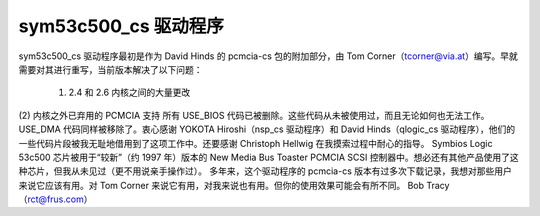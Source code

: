 .. SPDX-License-Identifier: GPL-2.0

=======================
sym53c500_cs 驱动程序
=======================

sym53c500_cs 驱动程序最初是作为 David Hinds 的 pcmcia-cs 包的附加部分，由 Tom Corner（tcorner@via.at）编写。早就需要对其进行重写，当前版本解决了以下问题：

	(1) 2.4 和 2.6 内核之间的大量更改
(2) 内核之外已弃用的 PCMCIA 支持
所有 USE_BIOS 代码已被删除。这些代码从未被使用过，而且无论如何也无法工作。USE_DMA 代码同样被移除了。衷心感谢 YOKOTA Hiroshi（nsp_cs 驱动程序）和 David Hinds（qlogic_cs 驱动程序），他们的一些代码片段被我无耻地借用到了这项工作中。还要感谢 Christoph Hellwig 在我摸索过程中耐心的指导。
Symbios Logic 53c500 芯片被用于“较新”（约 1997 年）版本的 New Media Bus Toaster PCMCIA SCSI 控制器中。想必还有其他产品使用了这种芯片，但我从未见过（更不用说亲手操作过）。
多年来，这个驱动程序的 pcmcia-cs 版本有过多次下载记录，我想对那些用户来说它应该有用。对 Tom Corner 来说它有用，对我来说也有用。但你的使用效果可能会有所不同。
Bob Tracy（rct@frus.com）
